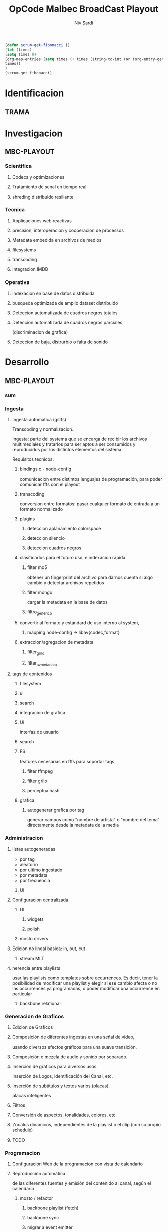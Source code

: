 #+TITLE: OpCode Malbec BroadCast Playout
#+AUTHOR: Niv Sardi
#+EMAIL: xaiki@inaes.gob.ar
#+COLUMNS: %35ITEM %TASKID %OWNER %3PRIORITY %TODO %5ESTIMATED{+} %3ACTUAL{+}

#+BEGIN_SRC emacs-lisp
(defun scrum-get-fibonacci ()
(let (times)
(setq times 0)
(org-map-entries (setq times (+ times (string-to-int (or (org-entry-get nil "Effort") "0")))))
times))
)
(scrum-get-fibonacci)
#+END_SRC

#+PROPERTY: Effort_ALL 1 2 3 5 8 13 21 34
#+PROPERTY: priority_ALL Y N
#+COLUMNS: %60ITEM(Task) %6Effort{+} %effort_sum{:} %days_effort %allocate %priority
#+CONSTANTS: total_days=60. effort_max=34

     #+BEGIN: columnview :hlines 1 :id "alvar"

     #+END:


* Identificacion
:PROPERTIES:
:OWNER: xaiki
:END:
** TRAMA
* Investigacion
** MBC-PLAYOUT
*** Scientifica
**** Codecs y optimizaciones
**** Tratamiento de senal en tiempo real
**** shreding distribuido resiliante

*** Tecnica
**** Applicaciones web reactivas
**** precision, interoperacion y cooperacion de processos
     
**** Metadata embedida en archivos de medios
**** filesystems
**** transcoding
**** integracion IMDB
*** Operativa
**** indexacion en base de datos distribuida
**** busqueda optimizada de amplio dataset distribuido
**** Deteccion automatizada de cuadros negros totales
**** Deteccion automatizada de cuadros negros parciales
(discriminacion de grafica)
**** Deteccion de baja, distrurbio o falta de sonido
* Desarrollo
** MBC-PLAYOUT
*** sum
*** Ingesta

**** Ingesta automatica (gstfs)
:PROPERTIES:
:Effort:   21
:priority: Y
:END:
Transcoding y normalizacion.

Ingesta: parte del systema que se encarga de recibir los archivos
multimediales y tratarlos para ser aptos a ser consumidos y reproducidos
por los distintos elementos del sistema.

Requisitos tecnicos:

***** bindings c - node-config
:PROPERTIES:
:priority: Y
:END:
comunicacion entre distintos lenguajes de programación, para poder comunicar fffs
con el playout
***** transcoding
:PROPERTIES:
:priority: Y
:END:
conversion entre formatos: pasar cualquier formato de entrada a un formato
normalizado
***** plugins
****** deteccion aplanamiento colorspace
****** deteccion silencio
****** deteccion cuadros negros
***** clasificarlos para el futuro uso, e indexacion rapida.
****** filter md5
obtener un fingerprint del archivo para darnos cuenta si algo cambio y
detectar archivos repetidos
****** filter mongo
cargar la metadata en la base de datos

****** filtro_generico
***** convertir al formato y estandard de uso interno al system,
****** mapping node-config -> libav{codec,format}

***** extraccion/agregacion de metadata
****** filter_grilo
****** filter_avmetadata

**** tags de contenidos
:PROPERTIES:
:Effort:   8
:END:
***** filesystem
***** ui
***** search
***** integracion de grafica
***** UI
interfaz de usuario
***** search
***** FS
features necesarias en fffs para soportar tags
****** filter ffmpeg
****** filter grilo
****** perceptua hash
***** grafica
****** autogenerar grafica por tag
generar campos como "nombre de artista" o "nombre del tema" directamente
desde la metadata de la media
*** Administracion
**** listas autogeneradas
:PROPERTIES:
:Effort:   5
:END:
+ por tag
+ aleatorio
+ por ultimo ingestado
+ por metadata
+ por frecuencia
***** UI 
**** Configuracion centralizada
:PROPERTIES:
:Effort:   5
:priority: Y
:END:
***** UI
:PROPERTIES:
:priority: Y
:END:
****** widgets
****** polish
***** mosto drivers
**** Edicion no lineal basica: in, out, cut
:PROPERTIES:
:Effort:   8
:END:
***** stream MLT
**** herencia entre playlists
usar las playlists como templates sobre occurrences. Es decir,
tener la posibilidad de modificar una playlist y elegir si ese cambio
afecta o no las occurrences ya programadas, o poder modificar una
occurrence en particular
:PROPERTIES:
:Effort:   3
:END:
***** backbone relational
*** Generacion de Graficos
**** Edicion de Graficos
:PROPERTIES:
:Effort:   13
:END:
**** Composición de diferentes ingestas en una señal de video,
 usando diversos efectos gráficos para una suave transición.
**** Composición o mezcla de audio y sonido por separado.
**** Inserción de gráficos para diversos usos.
Inserción de Logos,
 identificación del Canal, etc.
**** Inserción de subtítulos y textos varios (placas).
placas inteligentes
**** Filtros
**** Conversión de aspectos, tonalidades, colores, etc.
**** Zocalos dinamicos, independientes de la playlist o el clip (con su propio schedule)

**** TODO

*** Programacion
**** Configuración Web de la programacion con vista de calendario
:PROPERTIES:
:Effort:   8
:END:
**** Reproducción automática
:PROPERTIES:
:Effort:   13
:priority: Y
:END:
de las diferentes fuentes y emisión del contenido al canal, según el
calendario
***** mosto / refactor
:PROPERTIES:
:priority: Y
:END:
****** backbone playlist (fetch)
:PROPERTIES:
:priority: Y
:END:
****** backbone sync
:PROPERTIES:
:priority: Y
:END:
****** migrar a event emitter
:PROPERTIES:
:priority: Y
:END:
****** backbone drivers
       :PROPERTIES:
       :priority: Y
       :END:
****** Driver MVCP
migrar a C++
**** Vista aplanada del calendario: playout view
:PROPERTIES:
:Effort:   5
:priority: Y
:END:
***** snap UI
cuando ponemos un programa que pisa otro, la UI automaticamente lo pega al final del
programa anterior. Queremos una UI que le avise al usuario lo que está pasando
***** shadow size
***** update FullCalendar
***** Occurrence edit time
poder elegir el horario exacto de un programa al ponerlo al aire
**** override rapido de contenidos al aire
:PROPERTIES:
:Effort:   1
:END:
***** play now view
sobreescribir la programación que está al aire en el momento, por emergencias, etc
***** mosto override
**** Streamer MELT
:PROPERTIES:
:Effort:   21
:END:
*** Monitoreo
**** Estatus en tiempo real del aire
:PROPERTIES:
:Effort:   2
:END:
**** Demonios de control
:PROPERTIES:
:Effort:   8
:END:
**** reporte de reproducion/programacion
:PROPERTIES:
:Effort:   2
:END:

*** Playout
:PROPERTIES:
:END:
**** Melted Multicast
:PROPERTIES:
:priority: Y
:END:
***** Streaming a Web
:PROPERTIES:
:Effort:   5
:priority: Y
:END:

***** Playout a SDI
:PROPERTIES:
:Effort:   1
:END:
***** Playout a compuesto
:PROPERTIES:
:Effort:   1
:priority: Y
:END:
***** Streaming TS para TDA
:PROPERTIES:
:Effort:   2
:END:

* Pruebas
:PROPERTIES:
:Effort:   34
:END:
** MBC-PLAYOUT
*** Tests Unitarios
*** Tests Funcionales
*** Alpha testing
*** Beta Testing
*** Cyclos RC
